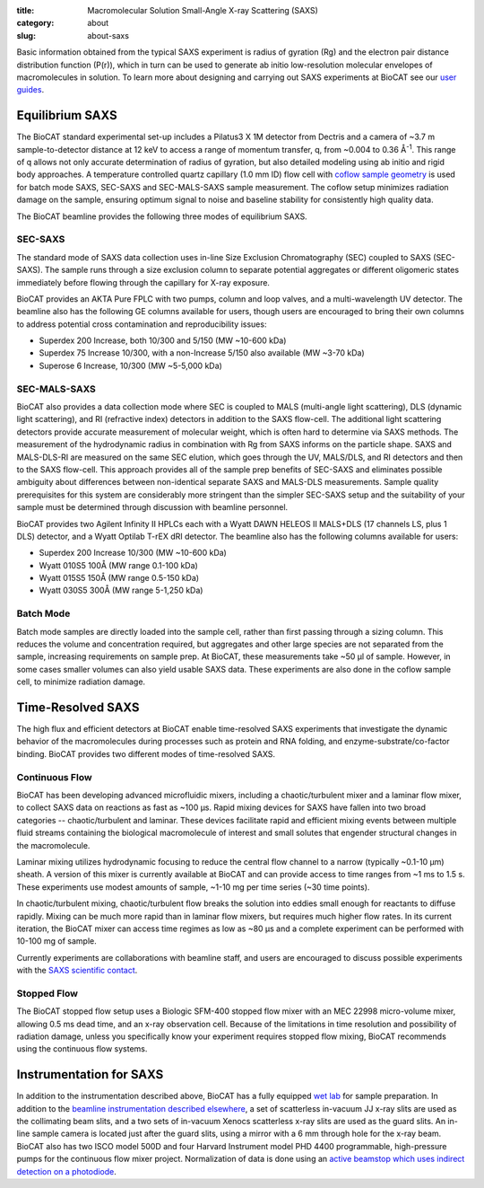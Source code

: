 :title: Macromolecular Solution Small-Angle X-ray Scattering (SAXS)
:category: about
:slug: about-saxs

.. image:: {static}/images/about_saxs.jpg
    :class: img-responsive
    :align: center

.. lead::
    A significant number of proteins can not be crystallized. For those proteins,
    it is possible to acquire valuable structural information (size and shape)
    by analyzing the manner in which they scatter X-rays known as Small Angle
    X-ray Scattering (SAXS). This technique is used to study how the macromolecules
    in our cells interact with each other and function as “molecular machines.”

Basic information obtained from the typical SAXS experiment is radius of gyration (Rg)
and the electron pair distance distribution function (P(r)), which in turn can be
used to generate ab initio low-resolution molecular envelopes of macromolecules in solution.
To learn more about designing and carrying out SAXS experiments at BioCAT see
our `user guides <{filename}/pages/users_howto.rst>`_.


Equilibrium SAXS
===================

The BioCAT standard experimental set-up includes a Pilatus3 X 1M detector from
Dectris and a camera of ~3.7 m sample-to-detector distance at 12 keV to
access a range of momentum transfer, q, from ~0.004 to 0.36 Å\ :sup:`-1`. This range
of q allows not only accurate determination of radius of gyration, but also
detailed modeling using ab initio and rigid body approaches. A temperature controlled
quartz capillary (1.0 mm ID) flow cell with `coflow sample geometry <https://www.ncbi.nlm.nih.gov/pmc/articles/PMC5137223/>`_
is used for batch mode SAXS, SEC-SAXS and SEC-MALS-SAXS sample measurement. The coflow
setup minimizes radiation damage on the sample, ensuring optimum signal to noise
and baseline stability for consistently high quality data.

The BioCAT beamline provides the following three modes of equilibrium SAXS.

SEC-SAXS
^^^^^^^^^

.. _sec-saxs:

The standard mode of SAXS data collection uses in-line Size Exclusion
Chromatography (SEC) coupled to SAXS (SEC-SAXS). The sample runs through a
size exclusion column to separate potential aggregates or different oligomeric
states immediately before flowing through the capillary for X-ray exposure.

BioCAT provides an AKTA Pure FPLC with two pumps, column and loop valves, and a
multi-wavelength UV detector. The beamline also has the following GE columns available
for users, though users are encouraged to bring their own columns to address potential
cross contamination and reproducibility issues:

*   Superdex 200 Increase, both 10/300 and 5/150 (MW ~10-600 kDa)
*   Superdex 75 Increase 10/300, with a non-Increase 5/150 also available (MW ~3-70 kDa)
*   Superose 6 Increase, 10/300 (MW ~5-5,000 kDa)

SEC-MALS-SAXS
^^^^^^^^^^^^^^

.. _sec-mals-saxs:

BioCAT also provides a data collection mode where SEC is coupled to MALS (multi-angle
light scattering), DLS (dynamic light scattering), and RI (refractive index) detectors
in addition to the SAXS flow-cell. The additional light scattering detectors provide
accurate measurement of molecular weight, which is often hard to determine via
SAXS methods. The measurement of the hydrodynamic radius in combination with
Rg from SAXS informs on the particle shape. SAXS and MALS-DLS-RI are measured on
the same SEC elution, which goes through the UV, MALS/DLS, and RI detectors
and then to the SAXS flow-cell. This approach provides all of the sample prep
benefits of SEC-SAXS and eliminates possible ambiguity about differences between
non-identical separate SAXS and MALS-DLS measurements. Sample quality prerequisites for
this system are considerably more stringent than the simpler SEC-SAXS setup and
the suitability of your sample must be determined through discussion with beamline
personnel.

BioCAT provides two Agilent Infinity II HPLCs each with a Wyatt DAWN HELEOS II MALS+DLS
(17 channels LS, plus 1 DLS) detector, and a Wyatt Optilab T-rEX dRI detector.
The beamline also has the following columns available for users:

*   Superdex 200 Increase 10/300 (MW ~10-600 kDa)
*   Wyatt 010S5 100Å (MW range 0.1-100 kDa)
*   Wyatt 015S5 150Å (MW range 0.5-150 kDa)
*   Wyatt 030S5 300Å (MW range 5-1,250 kDa)

Batch Mode
^^^^^^^^^^^^^^^

.. _batch-saxs:

Batch mode samples are directly loaded into the sample cell, rather than
first passing through a sizing column. This reduces the volume and concentration
required, but aggregates and other large species are not separated from the
sample, increasing requirements on sample prep. At BioCAT, these measurements
take ~50 µl of sample. However, in some cases smaller volumes
can also yield usable SAXS data. These experiments are also done in the coflow
sample cell, to minimize radiation damage.


Time-Resolved SAXS
====================

The high flux and efficient detectors at BioCAT enable time-resolved SAXS
experiments that investigate the dynamic behavior of the macromolecules
during processes such as protein and RNA folding, and enzyme-substrate/co-factor
binding. BioCAT provides two different modes of time-resolved SAXS.

Continuous Flow
^^^^^^^^^^^^^^^^

BioCAT has been developing advanced microfluidic mixers, including a chaotic/turbulent
mixer and a laminar flow mixer, to collect SAXS data on reactions as fast
as ~100 µs. Rapid mixing devices for SAXS have fallen into two broad categories --
chaotic/turbulent and laminar. These devices facilitate rapid and efficient
mixing events between multiple fluid streams containing the biological
macromolecule of interest and small solutes that engender structural
changes in the macromolecule.

Laminar mixing utilizes hydrodynamic focusing to reduce the central flow channel
to a narrow (typically ~0.1-10 µm) sheath. A version of this mixer is currently
available at BioCAT and can provide access to time ranges from ~1 ms to 1.5 s.
These experiments use modest amounts of sample, ~1-10 mg per time series
(~30 time points).

In chaotic/turbulent mixing, chaotic/turbulent flow breaks the solution into
eddies small enough for reactants to diffuse rapidly. Mixing can be much more
rapid than in laminar flow mixers, but requires much higher flow rates.
In its current iteration, the BioCAT mixer can access time regimes as low
as ~80 µs and a complete experiment can be performed with 10-100 mg of sample.

Currently experiments are collaborations with beamline staff, and users are
encouraged to discuss possible experiments with the `SAXS scientific contact <{filename}/pages/contact.rst>`_.

Stopped Flow
^^^^^^^^^^^^^

The BioCAT stopped flow setup uses a Biologic SFM-400 stopped flow mixer
with an MEC 22998 micro-volume mixer, allowing 0.5 ms dead time, and an
x-ray observation cell. Because of the limitations in time resolution and
possibility of radiation damage, unless you specifically know your experiment
requires stopped flow mixing, BioCAT recommends using the continuous flow systems.


Instrumentation for SAXS
==========================

In addition to the instrumentation described above, BioCAT has a fully equipped
`wet lab <{filename}/pages/about_support.rst#wetlab>`_ for sample preparation. In addition
to the `beamline instrumentation described elsewhere <{filename}/pages/about_beamline.rst>`_,
a set of scatterless in-vacuum JJ x-ray slits are used as the collimating beam slits, and a
two sets of in-vacuum Xenocs scatterless x-ray slits are used as the guard slits.
An in-line sample camera is located just after the guard slits, using a mirror
with a 6 mm through hole for the x-ray beam. BioCAT also has two ISCO model
500D and four Harvard Instrument model PHD 4400 programmable, high-pressure
pumps for the continuous flow mixer project. Normalization of data is done using
an `active beamstop which uses indirect detection on a photodiode
<https://www.ncbi.nlm.nih.gov/pmc/articles/PMC4344362/>`_.
